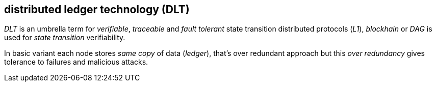 == distributed ledger technology (DLT)

_DLT_ is an umbrella term for _verifiable_, _traceable_ and _fault tolerant_ state transition distributed protocols (_L1_), _blockhain_ or _DAG_ is used for _state transition_ verifiability.

In basic variant each node stores _same copy_ of data (_ledger_), that's over redundant approach but this _over redundancy_ gives tolerance to failures and malicious attacks.

